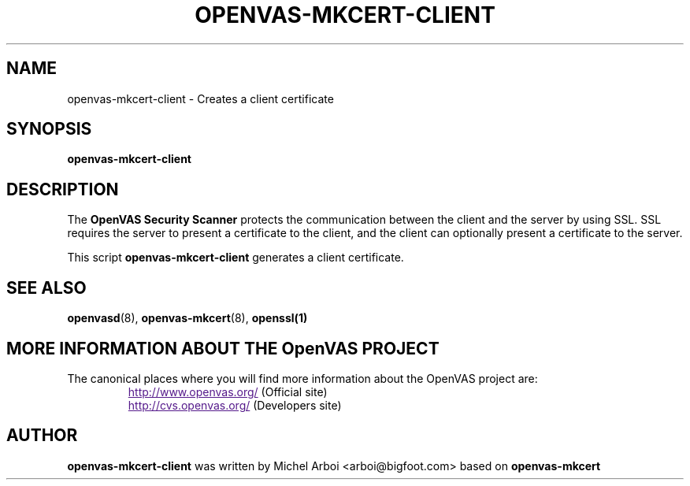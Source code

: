 .TH OPENVAS-MKCERT-CLIENT 1 "May 2002" "The OpenVAS Project" "User Manuals"
.SH NAME
openvas-mkcert-client \- Creates a client certificate
.sp
.SH SYNOPSIS
.BI openvas-mkcert-client

.SH DESCRIPTION

The 
.B OpenVAS Security Scanner
protects the communication between the client and the server by using SSL. SSL
requires the server to present a certificate to the client, and the client can
optionally present a certificate to the server.

This script
.B openvas-mkcert-client
generates a client certificate.

.SH SEE ALSO

.BR openvasd (8),\  openvas-mkcert (8),\  openssl(1)

.SH MORE INFORMATION ABOUT THE OpenVAS PROJECT
The canonical places where you will find more information 
about the OpenVAS project are: 

.RS
.UR
http://www.openvas.org/
.UE
(Official site)
.br
.UR
http://cvs.openvas.org/
.UE
(Developers site)
.RE


.SH AUTHOR

.B openvas-mkcert-client 
was written by Michel Arboi <arboi@bigfoot.com> based on
.B openvas-mkcert
